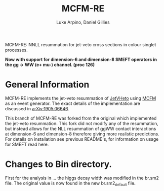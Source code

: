 #+TITLE: MCFM-RE
#+AUTHOR: Luke Arpino, Daniel Gillies 

MCFM-RE: NNLL resummation for jet-veto cross sections in colour singlet
processes.

**Now with support for dimension-6 and dimension-8 SMEFT operators in the gg -> WW (e+ mu-) channel. (proc 126)**


* General Information

MCFM-RE implements the jet-veto resummation of [[https://jetvheto.hepforge.org/][JetVHeto]] using [[https://mcfm.fnal.gov/][MCFM]] as an event
generator. The exact details of the implementation are discussed in
[[https://arxiv.org/abs/1905.06646][arXiv:1905.06646]].

This branch of MCFM-RE was forked from the original which implemented the jet-veto resummation. This fork did not modify any of the resummation,
but instead allows for the NLL resummation of ggWW contact interactions at dimension-6 and dimension-8 therefore giving more realistic predictions.
For details on installation see previous README's, for information on usage for SMEFT read here.


* Changes to Bin directory.

First for the analysis in ... the higgs decay width was modified in the br.sm2 file. The original value is now found in the new br.sm2_default file.